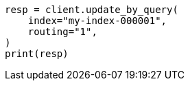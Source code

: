 // This file is autogenerated, DO NOT EDIT
// docs/update-by-query.asciidoc:358

[source, python]
----
resp = client.update_by_query(
    index="my-index-000001",
    routing="1",
)
print(resp)
----
